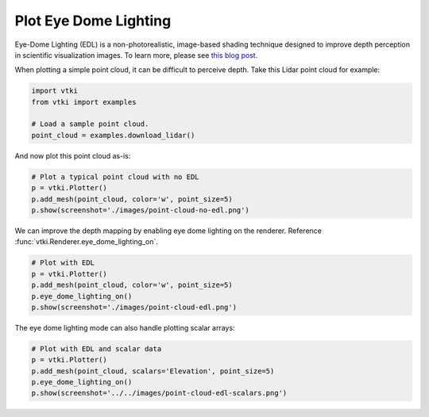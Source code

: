 Plot Eye Dome Lighting
======================

Eye-Dome Lighting (EDL) is a non-photorealistic, image-based shading technique
designed to improve depth perception in scientific visualization images.
To learn more, please see `this blog post`_.

.. _this blog post: https://blog.kitware.com/eye-dome-lighting-a-non-photorealistic-shading-technique/


When plotting a simple point cloud, it can be difficult to perceive depth.
Take this Lidar point cloud for example:

.. code-block:: python

    import vtki
    from vtki import examples

    # Load a sample point cloud.
    point_cloud = examples.download_lidar()


And now plot this point cloud as-is:

.. code-block:: python

    # Plot a typical point cloud with no EDL
    p = vtki.Plotter()
    p.add_mesh(point_cloud, color='w', point_size=5)
    p.show(screenshot='./images/point-cloud-no-edl.png')


.. image:: ../../images/point-cloud-no-edl.png


We can improve the depth mapping by enabling eye dome lighting on the renderer.
Reference :func:`vtki.Renderer.eye_dome_lighting_on`.

.. code-block:: python

    # Plot with EDL
    p = vtki.Plotter()
    p.add_mesh(point_cloud, color='w', point_size=5)
    p.eye_dome_lighting_on()
    p.show(screenshot='./images/point-cloud-edl.png')


.. image:: ../../images/point-cloud-edl.png


The eye dome lighting mode can also handle plotting scalar arrays:

.. code-block:: python

    # Plot with EDL and scalar data
    p = vtki.Plotter()
    p.add_mesh(point_cloud, scalars='Elevation', point_size=5)
    p.eye_dome_lighting_on()
    p.show(screenshot='../../images/point-cloud-edl-scalars.png')


.. image:: ../../images/point-cloud-edl-scalars.png
